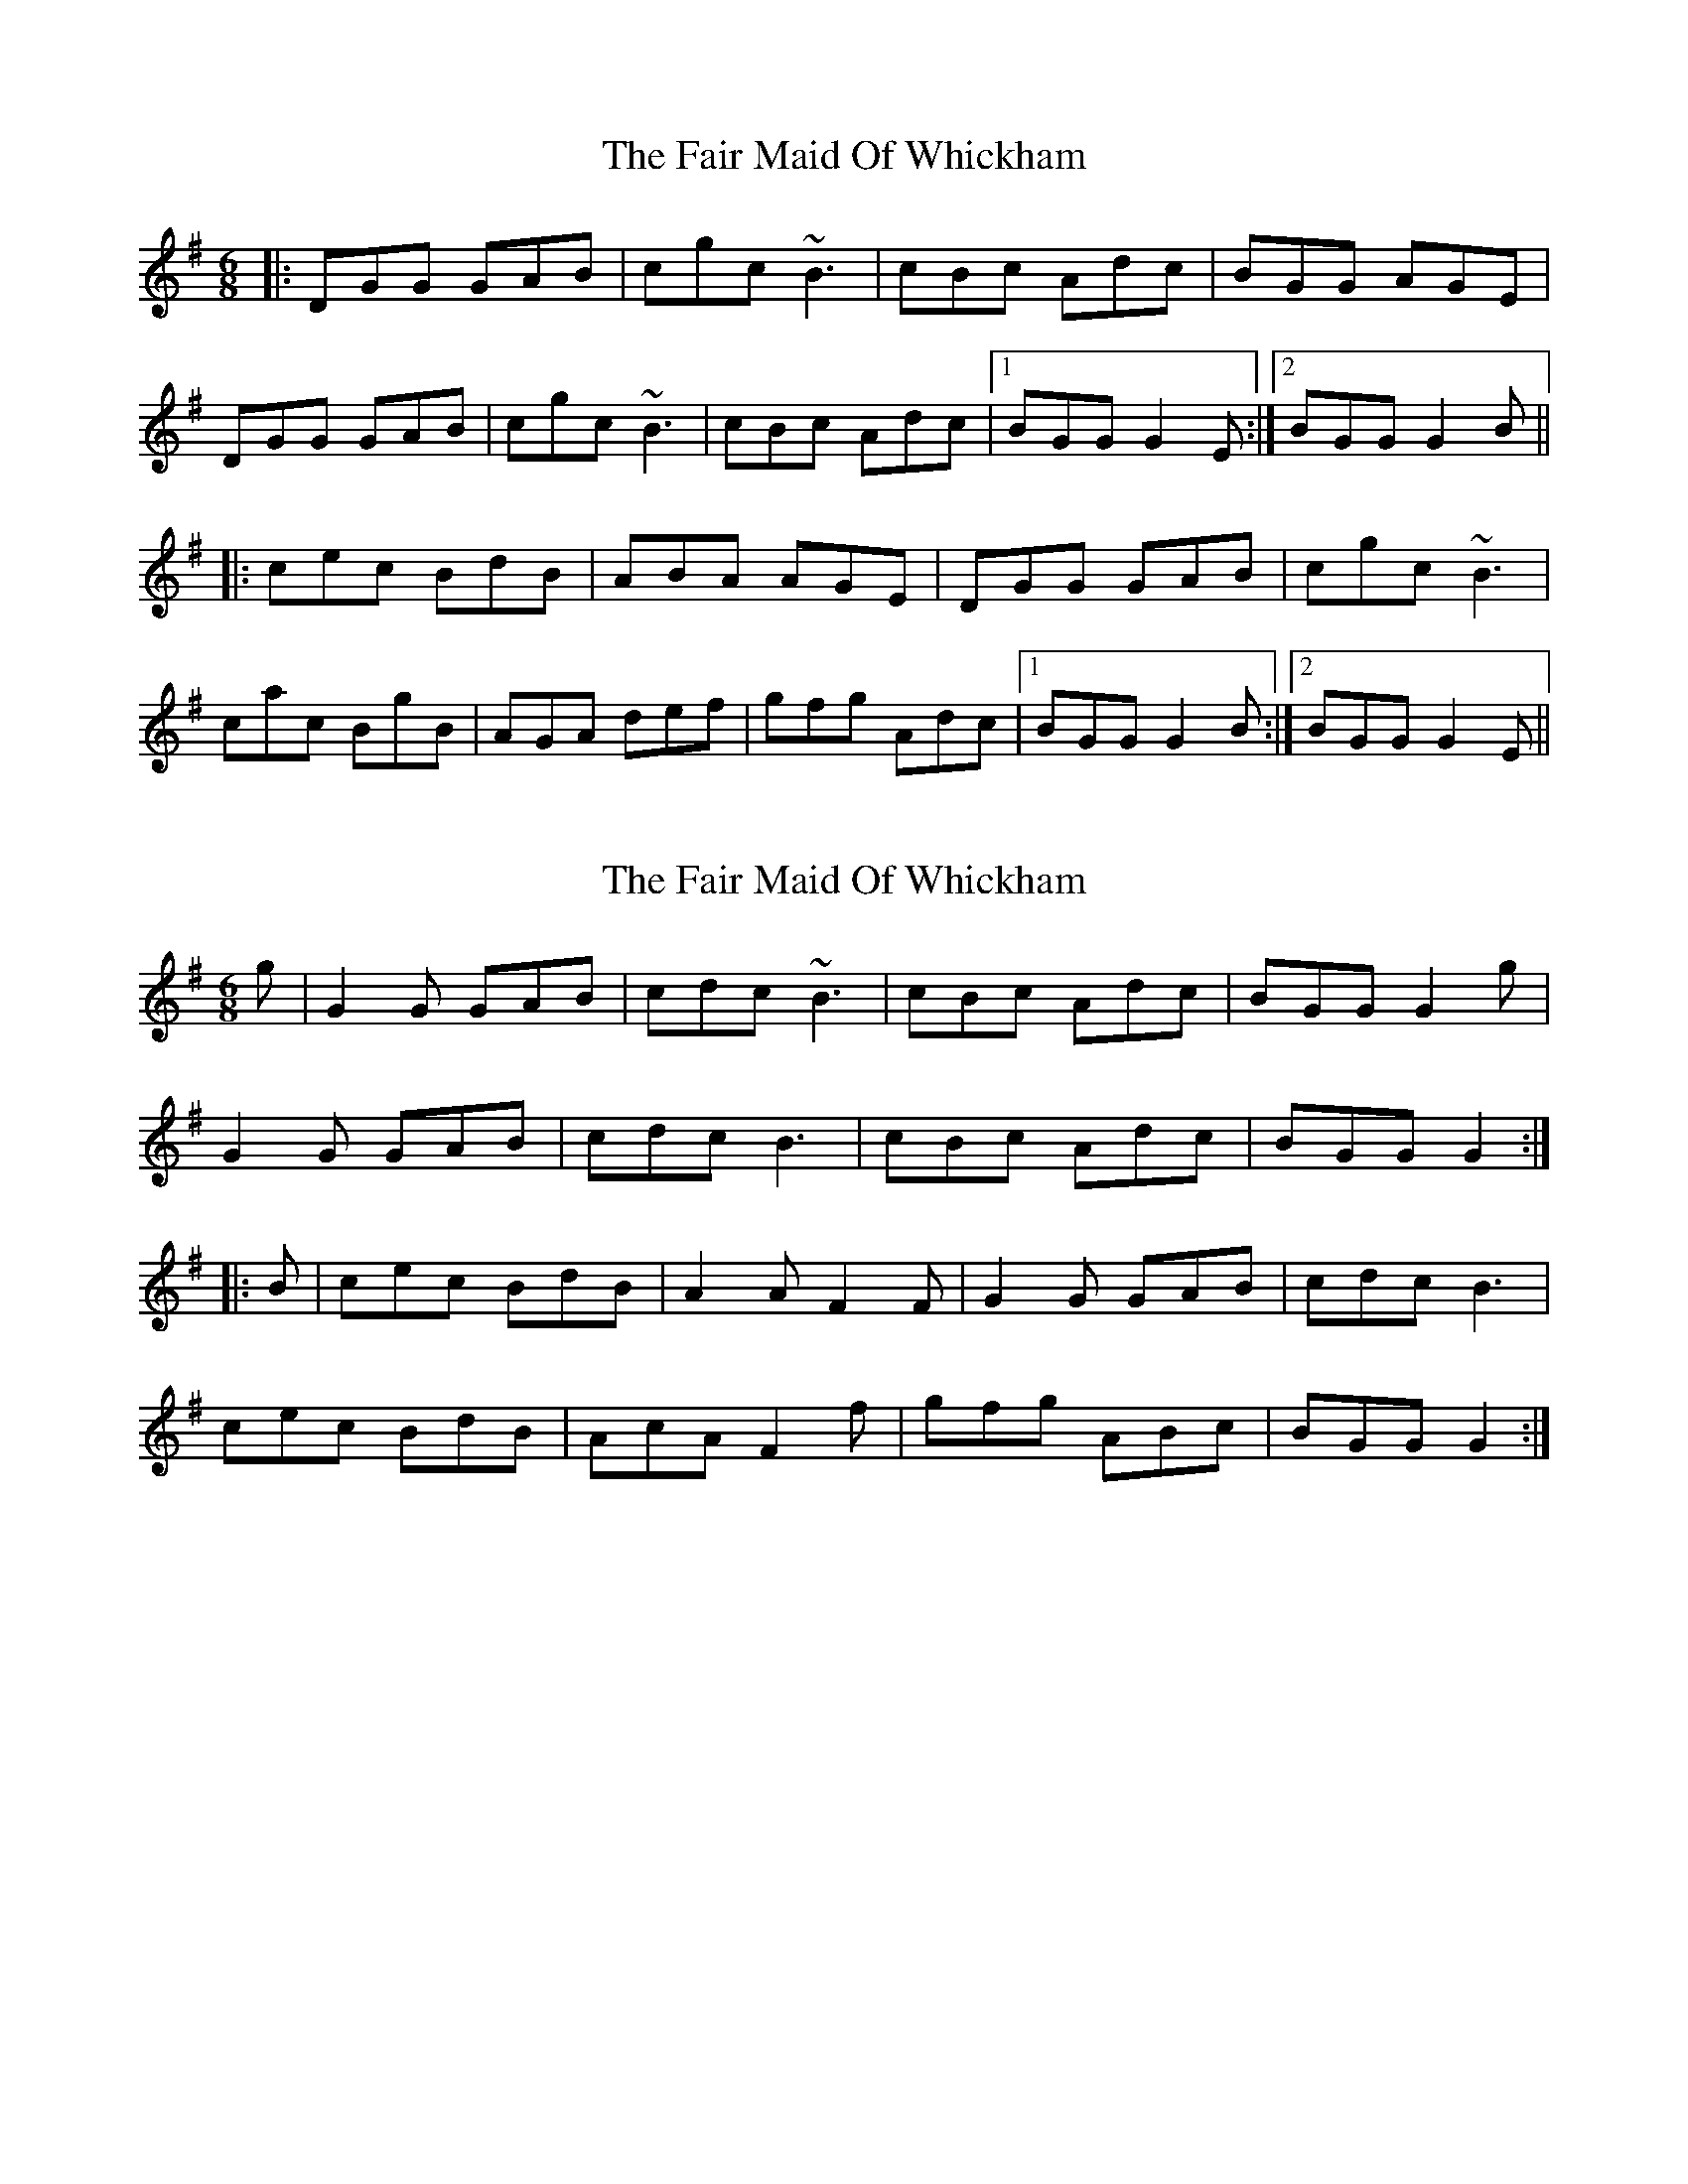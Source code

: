 X: 1
T: Fair Maid Of Whickham, The
Z: Dr. Dow
S: https://thesession.org/tunes/4807#setting4807
R: jig
M: 6/8
L: 1/8
K: Gmaj
|:DGG GAB|cgc ~B3|cBc Adc|BGG AGE|
DGG GAB|cgc ~B3|cBc Adc|1 BGG G2E:|2 BGG G2B||
|:cec BdB|ABA AGE|DGG GAB|cgc ~B3|
cac BgB|AGA def|gfg Adc|1 BGG G2B:|2 BGG G2E||
X: 2
T: Fair Maid Of Whickham, The
Z: Dr. Dow
S: https://thesession.org/tunes/4807#setting17268
R: jig
M: 6/8
L: 1/8
K: Gmaj
g|G2G GAB|cdc ~B3|cBc Adc|BGG G2g|G2G GAB|cdc B3|cBc Adc|BGG G2:||:B|cec BdB|A2A F2F|G2G GAB|cdc B3|cec BdB|AcA F2f|gfg ABc|BGG G2:|
